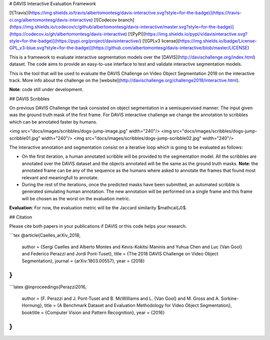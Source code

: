 # DAVIS Interactive Evaluation Framework


[![Travis](https://img.shields.io/travis/albertomontesg/davis-interactive.svg?style=for-the-badge)](https://travis-ci.org/albertomontesg/davis-interactive) [![Codecov branch](https://img.shields.io/codecov/c/github/albertomontesg/davis-interactive/master.svg?style=for-the-badge)](https://codecov.io/gh/albertomontesg/davis-interactive) [![PyPI](https://img.shields.io/pypi/v/davisinteractive.svg?style=for-the-badge)](https://pypi.org/project/davisinteractive/) [![GPLv3 license](https://img.shields.io/badge/License-GPL_v3-blue.svg?style=for-the-badge)](https://github.com/albertomontesg/davis-interactive/blob/master/LICENSE)

This is a framework to evaluate interactive segmentation models over the [DAVIS](http://davischallenge.org/index.html) dataset. The code aims to provide an easy-to-use interface to test and validate interactive segmentation models.

This is the tool that will be used to evaluate the DAVIS Challenge on Video Object Segmentation 2018 on the interactive track. More info about the challenge on the [website](http://davischallenge.org/challenge2018/interactive.html).

**Note**: code still under development.

## DAVIS Scribbles

On previous DAVIS Challenge the task consisted on object segmentation in a semisupervised manner. The input given was the ground truth mask of the first frame. For DAVIS interactive challenge we change the annotation to scribbles which can be annotated faster by humans.

<img src="docs/images/scribbles/dogs-jump-image.jpg" width="240"/> <img src="docs/images/scribbles/dogs-jump-scribble01.jpg" width="240"/> <img src="docs/images/scribbles/dogs-jump-scribble02.jpg" width="240"/>

The interactive annotation and segmentation consist on a iterative loop which is going to be evaluated as follows:

* On the first iteration, a human annotated scribble will be provided to the segmentation model. All the scribbles are annotated over the DAVIS dataset and the objects annotated will be the same as the ground truth masks. **Note**: the annotated frame can be any of the sequence as the humans where asked to annotate the frames that found most relevant and meaningfull to annotate.
* During the rest of the iterations, once the predicted masks have been submitted, an automated scribble is generated simulating human annotation. The new annotation will be performed on a single frame and this frame will be chosen as the worst on the evaluation metric.

**Evaluation**: For now, the evaluation metric will be the Jaccard similarity $\mathcal{J}$.

## Citation

Please cite both papers in your publications if DAVIS or this code helps your research.

```tex
@article{Caelles_arXiv_2018,
  author = {Sergi Caelles and Alberto Montes and Kevis-Kokitsi Maninis and Yuhua Chen and Luc {Van Gool} and Federico Perazzi and Jordi Pont-Tuset},
  title = {The 2018 DAVIS Challenge on Video Object Segmentation},
  journal = {arXiv:1803.00557},
  year = {2018}
}
```

```latex
@inproceedings{Perazzi2016,
  author = {F. Perazzi and J. Pont-Tuset and B. McWilliams and L. {Van Gool} and M. Gross and A. Sorkine-Hornung},
  title = {A Benchmark Dataset and Evaluation Methodology for Video Object Segmentation},
  booktitle = {Computer Vision and Pattern Recognition},
  year = {2016}
}
```



